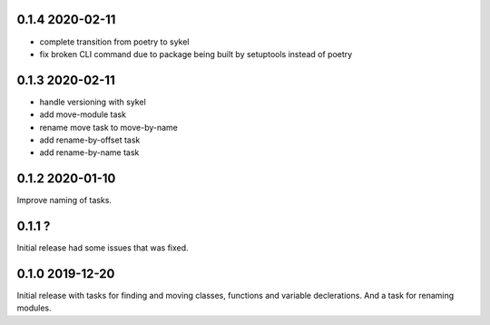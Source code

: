 0.1.4 2020-02-11
----------------
- complete transition from poetry to sykel
- fix broken CLI command due to package being built by setuptools instead of poetry

0.1.3 2020-02-11
----------------
- handle versioning with sykel
- add move-module task
- rename move task to move-by-name
- add rename-by-offset task
- add rename-by-name task

0.1.2 2020-01-10
----------------
Improve naming of tasks.

0.1.1 ?
-------
Initial release had some issues that was fixed.

0.1.0 2019-12-20
----------------
Initial release with tasks for finding and moving classes, functions and variable declerations. And
a task for renaming modules.
